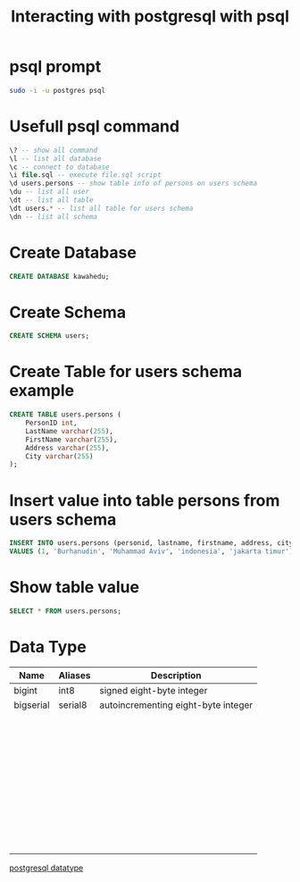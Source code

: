 #+TITLE: Interacting with postgresql with psql

* psql prompt

#+BEGIN_SRC sh
sudo -i -u postgres psql
#+END_SRC

* Usefull psql command

#+BEGIN_SRC sql
\? -- show all command
\l -- list all database
\c -- connect to database
\i file.sql -- execute file.sql script
\d users.persons -- show table info of persons on users schema
\du -- list all user
\dt -- list all table
\dt users.* -- list all table for users schema
\dn -- list all schema
#+END_SRC

* Create Database

#+BEGIN_SRC sql
CREATE DATABASE kawahedu;
#+END_SRC

* Create Schema

#+BEGIN_SRC sql
CREATE SCHEMA users;
#+END_SRC

* Create Table for users schema example

#+BEGIN_SRC sql
CREATE TABLE users.persons (
    PersonID int,
    LastName varchar(255),
    FirstName varchar(255),
    Address varchar(255),
    City varchar(255)
);
#+END_SRC

* Insert value into table persons from users schema

#+BEGIN_SRC sql
INSERT INTO users.persons (personid, lastname, firstname, address, city)
VALUES (1, 'Burhanudin', 'Muhammad Aviv', 'indonesia', 'jakarta timur');
#+END_SRC

* Show table value

#+BEGIN_SRC sql
SELECT * FROM users.persons;
#+END_SRC
* Data Type

| Name      | Aliases | Description                         |
|-----------+---------+-------------------------------------|
| bigint    | int8    | signed eight-byte integer           |
| bigserial | serial8 | autoincrementing eight-byte integer |
|           |         |                                     |
|           |         |                                     |
|           |         |                                     |
|           |         |                                     |
|           |         |                                     |
|           |         |                                     |
|           |         |                                     |
|           |         |                                     |
|           |         |                                     |
|           |         |                                     |
|           |         |                                     |
|           |         |                                     |
|           |         |                                     |
|           |         |                                     |
|           |         |                                     |
|           |         |                                     |
|           |         |                                     |
|           |         |                                     |
|           |         |                                     |
|           |         |                                     |
|           |         |                                     |
|           |         |                                     |
|           |         |                                     |
|           |         |                                     |
|           |         |                                     |
|           |         |                                     |
|           |         |                                     |
|           |         |                                     |
|           |         |                                     |
|           |         |                                     |
|           |         |                                     |
|           |         |                                     |
|           |         |                                     |
|           |         |                                     |
|           |         |                                     |
|           |         |                                     |
|           |         |                                     |
|           |         |                                     |
|           |         |                                     |
|           |         |                                     |
|           |         |                                     |
|           |         |                                     |

[[https://www.postgresql.org/docs/current/datatype.html][postgresql datatype]]
